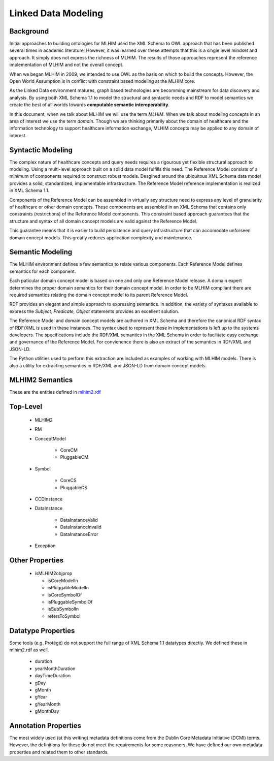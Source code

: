 ====================
Linked Data Modeling
====================

Background
==========
Initial approaches to building ontologies for MLHIM used the XML Schema to OWL approach that has been published several times in academic literature. However, it was learned over these attempts that this is a single level mindset and approach.  It simply does not express the richness of MLHIM. The results of those approaches represent the reference implementation of MLHIM and not the overall concept.

When we began MLHIM in 2009, we intended to use OWL as the basis on which to build the concepts. However, the Open World Assumption is in conflict with constraint based modeling at the MLHIM core.

As the Linked Data environment matures, graph based technologies are becomming mainstream for data discovery and analysis. By using both XML Schema 1.1 to model the structural and syntactic needs and RDF to model semantics we create the best of all worlds towards **computable semantic interoperability**.

In this document, when we talk about MLHIM we will use the term *MLHIM*. When we talk about modeling concepts in an area of interest we use the term *domain*.  Though we are thinking primarily about the domain of healthcare and the information technology to support healthcare information exchange, MLHIM concepts may be applied to any domain of interest.

Syntactic Modeling
==================

The complex nature of healthcare concepts and query needs requires a rigourous yet flexible structural approach to modeling. Using a multi-level approach built on a solid data model fulfills this need. The Reference Model consists of a minimum of components required to construct robust models. Desgined around the ubiquitous XML Schema data model provides a solid, standardized, implementable infrastructure. The Reference Model reference implementation is realized in XML Schema 1.1.

Components of the Reference Model can be assembled in virtually any structure need to express any level of granularity of healthcare or other domain concepts. These components are assembled in an XML Schema that contains only constraints (restrictions) of the Reference Model components.  This constraint based approach guarantees that the structure and syntax of all domain concept models are valid against the Reference Model.

This guarantee means that it is easier to build persistence and query infrastructure that can accomodate unforseen domain concept models. This greatly reduces application complexity and maintenance.

Semantic Modeling
=================

The MLHIM environment defines a few semantics to relate various components. Each Reference Model defines semantics for each component.

Each paticular domain concept model is based on one and only one Reference Model release. A domain expert determines the proper domain semantics for their domain concept model. In order to be MLHIM compliant there are required semantics relating the domain concept model to its parent Reference Model.

RDF provides an elegant and simple approach to expressing semantics. In addition, the variety of syntaxes available to express the *Subject, Predicate, Object* statements provides an excellent solution.

The Reference Model and domain concept models are authored in XML Schema and therefore the canonical RDF syntax of RDF/XML is used in these instances. The syntax used to represent these in implementations is left up to the systems developers. The specifications include the RDF/XML semantics in the XML Schema in order to facilitate easy exchange and governance of the Reference Model. For convienence there is also an extract of the semantics in RDF/XML and JSON-LD.

The Python utilities used to perform this extraction are included as examples of working with MLHIM models. There is also a utility for extracting semantics in RDF/XML and JSON-LD from domain concept models.


MLHIM2 Semantics
================

These are the entities defined in `mlhim2.rdf <http://www.mlhim.org/ns/mlhim2/mlhim2.rdf>`_

Top-Level
=========

    * MLHIM2
    * RM
    * ConceptModel

        * CoreCM
        * PluggableCM

    * Symbol

        * CoreCS
        * PluggableCS

    * CCDInstance
    * DataInstance

        * DataInstanceValid
        * DataInstanceInvalid
        * DataInstanceError

    * Exception


Other Properties
=================

  * isMLHIM2objprop

    * isCoreModelIn
    * isPluggableModelIn
    * isCoreSymbolOf
    * isPluggableSymbolOf
    * isSubSymbolIn
    * refersToSymbol

Datatype Properties
===================
Some tools (e.g. Protégé) do not support the full range of XML Schema 1.1 datatypes directly. We defined these in mlhim2.rdf as well.

  * duration
  * yearMonthDuration
  * dayTimeDuration
  * gDay
  * gMonth
  * gYear
  * gYearMonth
  * gMonthDay

Annotation Properties
=====================
The most widely used (at this writing) metadata definitions come from the Dublin Core Metadata Initiative (DCMI) terms. However, the definitions for these do not meet the requirements for some reasoners. We have defined our own metadata properties and related them to other standards.
